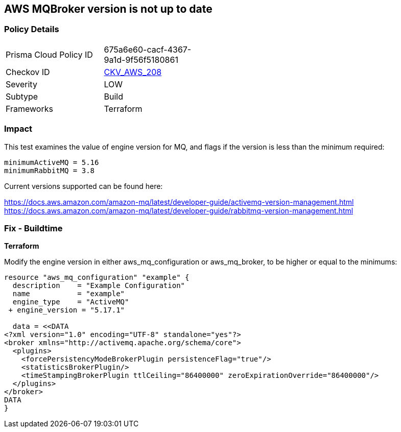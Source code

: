 == AWS MQBroker version is not up to date


=== Policy Details
[width=45%]
[cols="1,1"]
|=== 
|Prisma Cloud Policy ID 
| 675a6e60-cacf-4367-9a1d-9f56f5180861

|Checkov ID 
| https://github.com/bridgecrewio/checkov/tree/master/checkov/terraform/checks/resource/aws/MQBrokerVersion.py[CKV_AWS_208]

|Severity
|LOW

|Subtype
|Build

|Frameworks
|Terraform

|=== 



=== Impact
This test examines the value of engine version for MQ, and flags if the version is less than the minimum required:


[source,text]
----
minimumActiveMQ = 5.16
minimumRabbitMQ = 3.8
----

Current versions supported can be found here:

https://docs.aws.amazon.com/amazon-mq/latest/developer-guide/activemq-version-management.html
https://docs.aws.amazon.com/amazon-mq/latest/developer-guide/rabbitmq-version-management.html


=== Fix - Buildtime


*Terraform* 


Modify the engine version in either aws_mq_configuration or aws_mq_broker, to be higher or equal to the minimums:


[source,go]
----
resource "aws_mq_configuration" "example" {
  description    = "Example Configuration"
  name           = "example"
  engine_type    = "ActiveMQ"
 + engine_version = "5.17.1"

  data = <<DATA
<?xml version="1.0" encoding="UTF-8" standalone="yes"?>
<broker xmlns="http://activemq.apache.org/schema/core">
  <plugins>
    <forcePersistencyModeBrokerPlugin persistenceFlag="true"/>
    <statisticsBrokerPlugin/>
    <timeStampingBrokerPlugin ttlCeiling="86400000" zeroExpirationOverride="86400000"/>
  </plugins>
</broker>
DATA
}
----
